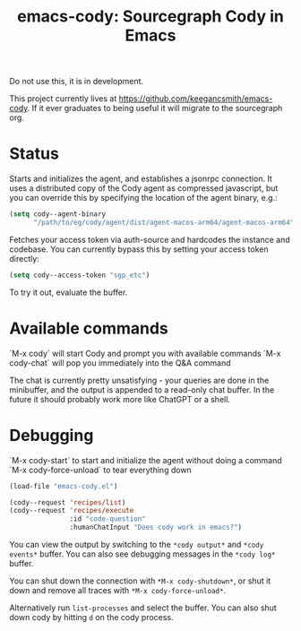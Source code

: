 #+TITLE: emacs-cody: Sourcegraph Cody in Emacs

Do not use this, it is in development.

This project currently lives at https://github.com/keegancsmith/emacs-cody. If
it ever graduates to being useful it will migrate to the sourcegraph org.

* Status

Starts and initializes the agent, and establishes a jsonrpc connection.
It uses a distributed copy of the Cody agent as compressed javascript, but
you can override this by specifying the location of the agent binary, e.g.:

#+begin_src emacs-lisp
   (setq cody--agent-binary
         "/path/to/eg/cody/agent/dist/agent-macos-arm64/agent-macos-arm64")
#+end_src

Fetches your access token via auth-source and hardcodes the instance
and codebase. You can currently bypass this by setting your access
token directly:

#+begin_src emacs-lisp
  (setq cody--access-token "sgp_etc")
#+end_src

To try it out, evaluate the buffer.

* Available commands

  `M-x cody` will start Cody and prompt you with available commands
  `M-x cody-chat` will pop you immediately into the Q&A command

The chat is currently pretty unsatisfying - your queries are done in
the minibuffer, and the output is appended to a read-only chat buffer.
In the future it should probably work more like ChatGPT or a shell.

* Debugging

  `M-x cody-start` to start and initialize the agent without doing a command
  `M-x cody-force-unload` to tear everything down

#+begin_src emacs-lisp
  (load-file "emacs-cody.el")
  
  (cody--request 'recipes/list)
  (cody--request 'recipes/execute
                 :id "code-question"
                 :humanChatInput "Does cody work in emacs?")
#+end_src

You can view the output by switching to the =*cody output*= and
=*cody events*= buffer. You can also see debugging messages in the
=*cody log*= buffer.

You can shut down the connection with =*M-x cody-shutdown*=, or shut
it down and remove all traces with =*M-x cody-force-unload*=.

Alternatively run =list-processes= and select the buffer. You can also
shut down cody by hitting =d= on the cody process.
